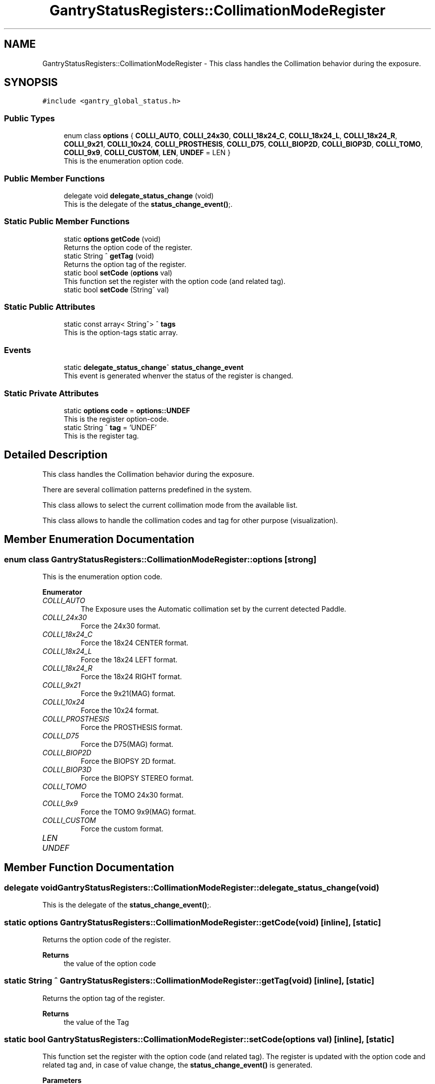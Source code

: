 .TH "GantryStatusRegisters::CollimationModeRegister" 3MCPU_MASTER Software Description" \" -*- nroff -*-
.ad l
.nh
.SH NAME
GantryStatusRegisters::CollimationModeRegister \- This class handles the Collimation behavior during the exposure\&.  

.SH SYNOPSIS
.br
.PP
.PP
\fC#include <gantry_global_status\&.h>\fP
.SS "Public Types"

.in +1c
.ti -1c
.RI "enum class \fBoptions\fP { \fBCOLLI_AUTO\fP, \fBCOLLI_24x30\fP, \fBCOLLI_18x24_C\fP, \fBCOLLI_18x24_L\fP, \fBCOLLI_18x24_R\fP, \fBCOLLI_9x21\fP, \fBCOLLI_10x24\fP, \fBCOLLI_PROSTHESIS\fP, \fBCOLLI_D75\fP, \fBCOLLI_BIOP2D\fP, \fBCOLLI_BIOP3D\fP, \fBCOLLI_TOMO\fP, \fBCOLLI_9x9\fP, \fBCOLLI_CUSTOM\fP, \fBLEN\fP, \fBUNDEF\fP = LEN }"
.br
.RI "This is the enumeration option code\&. "
.in -1c
.SS "Public Member Functions"

.in +1c
.ti -1c
.RI "delegate void \fBdelegate_status_change\fP (void)"
.br
.RI "This is the delegate of the \fBstatus_change_event()\fP;\&. "
.in -1c
.SS "Static Public Member Functions"

.in +1c
.ti -1c
.RI "static \fBoptions\fP \fBgetCode\fP (void)"
.br
.RI "Returns the option code of the register\&. "
.ti -1c
.RI "static String ^ \fBgetTag\fP (void)"
.br
.RI "Returns the option tag of the register\&. "
.ti -1c
.RI "static bool \fBsetCode\fP (\fBoptions\fP val)"
.br
.RI "This function set the register with the option code (and related tag)\&. "
.ti -1c
.RI "static bool \fBsetCode\fP (String^ val)"
.br
.in -1c
.SS "Static Public Attributes"

.in +1c
.ti -1c
.RI "static const array< String^> ^ \fBtags\fP"
.br
.RI "This is the option-tags static array\&. "
.in -1c
.SS "Events"

.in +1c
.ti -1c
.RI "static \fBdelegate_status_change\fP^ \fBstatus_change_event\fP"
.br
.RI "This event is generated whenver the status of the register is changed\&. "
.in -1c
.SS "Static Private Attributes"

.in +1c
.ti -1c
.RI "static \fBoptions\fP \fBcode\fP = \fBoptions::UNDEF\fP"
.br
.RI "This is the register option-code\&. "
.ti -1c
.RI "static String ^ \fBtag\fP = 'UNDEF'"
.br
.RI "This is the register tag\&. "
.in -1c
.SH "Detailed Description"
.PP 
This class handles the Collimation behavior during the exposure\&. 

There are several collimation patterns predefined in the system\&.
.PP
This class allows to select the current collimation mode from the available list\&.
.PP
This class allows to handle the collimation codes and tag for other purpose (visualization)\&. 
.SH "Member Enumeration Documentation"
.PP 
.SS "enum class \fBGantryStatusRegisters::CollimationModeRegister::options\fP\fC [strong]\fP"

.PP
This is the enumeration option code\&. 
.PP
\fBEnumerator\fP
.in +1c
.TP
\fB\fICOLLI_AUTO \fP\fP
The Exposure uses the Automatic collimation set by the current detected Paddle\&. 
.TP
\fB\fICOLLI_24x30 \fP\fP
Force the 24x30 format\&. 
.TP
\fB\fICOLLI_18x24_C \fP\fP
Force the 18x24 CENTER format\&. 
.TP
\fB\fICOLLI_18x24_L \fP\fP
Force the 18x24 LEFT format\&. 
.TP
\fB\fICOLLI_18x24_R \fP\fP
Force the 18x24 RIGHT format\&. 
.TP
\fB\fICOLLI_9x21 \fP\fP
Force the 9x21(MAG) format\&. 
.TP
\fB\fICOLLI_10x24 \fP\fP
Force the 10x24 format\&. 
.TP
\fB\fICOLLI_PROSTHESIS \fP\fP
Force the PROSTHESIS format\&. 
.TP
\fB\fICOLLI_D75 \fP\fP
Force the D75(MAG) format\&. 
.TP
\fB\fICOLLI_BIOP2D \fP\fP
Force the BIOPSY 2D format\&. 
.TP
\fB\fICOLLI_BIOP3D \fP\fP
Force the BIOPSY STEREO format\&. 
.TP
\fB\fICOLLI_TOMO \fP\fP
Force the TOMO 24x30 format\&. 
.TP
\fB\fICOLLI_9x9 \fP\fP
Force the TOMO 9x9(MAG) format\&. 
.TP
\fB\fICOLLI_CUSTOM \fP\fP
Force the custom format\&. 
.TP
\fB\fILEN \fP\fP
.TP
\fB\fIUNDEF \fP\fP
.SH "Member Function Documentation"
.PP 
.SS "delegate void GantryStatusRegisters::CollimationModeRegister::delegate_status_change (void)"

.PP
This is the delegate of the \fBstatus_change_event()\fP;\&. 
.SS "static \fBoptions\fP GantryStatusRegisters::CollimationModeRegister::getCode (void)\fC [inline]\fP, \fC [static]\fP"

.PP
Returns the option code of the register\&. 
.PP
\fBReturns\fP
.RS 4
the value of the option code 
.RE
.PP

.SS "static String ^ GantryStatusRegisters::CollimationModeRegister::getTag (void)\fC [inline]\fP, \fC [static]\fP"

.PP
Returns the option tag of the register\&. 
.PP
\fBReturns\fP
.RS 4
the value of the Tag 
.RE
.PP

.SS "static bool GantryStatusRegisters::CollimationModeRegister::setCode (\fBoptions\fP val)\fC [inline]\fP, \fC [static]\fP"

.PP
This function set the register with the option code (and related tag)\&. The register is updated with the option code and related tag and, in case of value change, the \fBstatus_change_event()\fP is generated\&.
.PP
\fBParameters\fP
.RS 4
\fIval\fP this is the option-code to be set
.RE
.PP
\fBReturns\fP
.RS 4
true if success or false if the code doesn't exist
.RE
.PP

.SS "static bool GantryStatusRegisters::CollimationModeRegister::setCode (String^ val)\fC [inline]\fP, \fC [static]\fP"
This function set the register with the option tag (and related code)\&.
.PP
The register is updated with the tag and the related option code and, in case of value change, the \fBstatus_change_event()\fP is generated\&.
.PP
\fBParameters\fP
.RS 4
\fIval\fP this is the tag to be set
.RE
.PP
\fBReturns\fP
.RS 4
true if success or false if the code doesn't exist
.RE
.PP

.SH "Member Data Documentation"
.PP 
.SS "\fBoptions\fP GantryStatusRegisters::CollimationModeRegister::code = \fBoptions::UNDEF\fP\fC [static]\fP, \fC [private]\fP"

.PP
This is the register option-code\&. 
.SS "String ^ GantryStatusRegisters::CollimationModeRegister::tag = 'UNDEF'\fC [static]\fP, \fC [private]\fP"

.PP
This is the register tag\&. 
.SS "const array<String^> ^ GantryStatusRegisters::CollimationModeRegister::tags\fC [static]\fP"
\fBInitial value:\fP.PP
.nf
= gcnew array<String^>  { "COLLI_AUTO", "COLLI_24x30", "COLLI_18x24_C", "COLLI_18x24_L", 
                                                                    "COLLI_18x24_R", "COLLI_9x21", "COLLI_10x24", "COLLI_PROSTHESIS", 
                                                                    "COLLI_D75", "COLLI_BIOP2D", "COLLI_BIOP3D", "COLLI_TOMO", 
                                                                    "COLLI_9x9", "COLLI_CUSTOM", "UNDEF"}
.fi

.PP
This is the option-tags static array\&. 
.SH "Event Documentation"
.PP 
.SS "\fBdelegate_status_change\fP^ GantryStatusRegisters::CollimationModeRegister::status_change_event\fC [static]\fP"

.PP
This event is generated whenver the status of the register is changed\&. Usage: \fBCollimationModeRegister::status_change_event\fP += gcnew delegate_status_change(&some_class, some_class::func) 

.SH "Author"
.PP 
Generated automatically by Doxygen for MCPU_MASTER Software Description from the source code\&.
